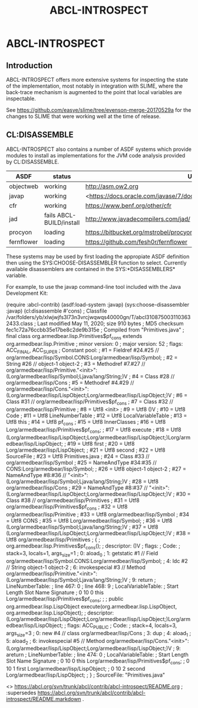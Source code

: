 #+TITLE: ABCL-INTROSPECT

* ABCL-INTROSPECT

** Introduction

ABCL-INTROSPECT offers more extensive systems for inspecting the state
of the implementation, most notably in integration with SLIME, where
the back-trace mechanism is augmented to the point that local
variables are inspectable.

See <https://github.com/easye/slime/tree/evenson-merge-20170529a> for
the changes to SLIME that were working well at the time of release.

** CL:DISASSEMBLE

ABCL-INTROSPECT also contains a number of ASDF systems which provide
modules to install as implementations for the JVM code analysis
provided by CL:DISASSEMBLE.

#+TABLE: Currently available decompilers as ASDF systems 
|------------+--------------------------+-----------------------------------------------------------------------------|
| ASDF       | status                   | URI                                                                         |
|------------+--------------------------+-----------------------------------------------------------------------------|
| objectweb  | working                  | <http://asm.ow2.org>                                                        |
| javap      | working                  | <<https://docs.oracle.com/javase/7/docs/technotes/tools/windows/javap.html> |
| cfr        | working                  | <https://www.benf.org/other/cfr>                                            |
| jad        | fails ABCL-BUILD/install | <http://www.javadecompilers.com/jad/>                                       |
| procyon    | loading                  | <https://bitbucket.org/mstrobel/procyon/wiki/Java%20Decompiler>             |
| fernflower | loading                  | <https://github.com/fesh0r/fernflower>                                      |


These systems may be used by first loading the appropiate ASDF
definition then using the SYS:CHOOSE-DISASSEMBLER function to select.
Currently available disassemblers are contained in the
SYS:*DISASSEMBLERS* variable.

For example, to use the javap command-line tool included with the Java
Development Kit:

    (require :abcl-contrib)
    (asdf:load-system :javap)
    (sys:choose-disassembler :javap)
    (cl:disassemble #'cons)
    ; Classfile /var/folders/yb/xlwjwjfs3l73n3vrcjwqwqs40000gn/T/abcl3108750031103632433.class
    ;   Last modified May 11, 2020; size 910 bytes
    ;   MD5 checksum fec1c72a76ccbb35e17be8c2de9b315e
    ;   Compiled from "Primitives.java"
    ; final class org.armedbear.lisp.Primitives$pf_cons extends org.armedbear.lisp.Primitive
    ;   minor version: 0
    ;   major version: 52
    ;   flags: ACC_FINAL, ACC_SUPER
    ; Constant pool:
    ;    #1 = Fieldref           #24.#25        // org/armedbear/lisp/Symbol.CONS:Lorg/armedbear/lisp/Symbol;
    ;    #2 = String             #26            // object-1 object-2
    ;    #3 = Methodref          #7.#27         // org/armedbear/lisp/Primitive."<init>":(Lorg/armedbear/lisp/Symbol;Ljava/lang/String;)V
    ;    #4 = Class              #28            // org/armedbear/lisp/Cons
    ;    #5 = Methodref          #4.#29         // org/armedbear/lisp/Cons."<init>":(Lorg/armedbear/lisp/LispObject;Lorg/armedbear/lisp/LispObject;)V
    ;    #6 = Class              #31            // org/armedbear/lisp/Primitives$pf_cons
    ;    #7 = Class              #32            // org/armedbear/lisp/Primitive
    ;    #8 = Utf8               <init>
    ;    #9 = Utf8               ()V
    ;   #10 = Utf8               Code
    ;   #11 = Utf8               LineNumberTable
    ;   #12 = Utf8               LocalVariableTable
    ;   #13 = Utf8               this
    ;   #14 = Utf8               pf_cons
    ;   #15 = Utf8               InnerClasses
    ;   #16 = Utf8               Lorg/armedbear/lisp/Primitives$pf_cons;
    ;   #17 = Utf8               execute
    ;   #18 = Utf8               (Lorg/armedbear/lisp/LispObject;Lorg/armedbear/lisp/LispObject;)Lorg/armedbear/lisp/LispObject;
    ;   #19 = Utf8               first
    ;   #20 = Utf8               Lorg/armedbear/lisp/LispObject;
    ;   #21 = Utf8               second
    ;   #22 = Utf8               SourceFile
    ;   #23 = Utf8               Primitives.java
    ;   #24 = Class              #33            // org/armedbear/lisp/Symbol
    ;   #25 = NameAndType        #34:#35        // CONS:Lorg/armedbear/lisp/Symbol;
    ;   #26 = Utf8               object-1 object-2
    ;   #27 = NameAndType        #8:#36         // "<init>":(Lorg/armedbear/lisp/Symbol;Ljava/lang/String;)V
    ;   #28 = Utf8               org/armedbear/lisp/Cons
    ;   #29 = NameAndType        #8:#37         // "<init>":(Lorg/armedbear/lisp/LispObject;Lorg/armedbear/lisp/LispObject;)V
    ;   #30 = Class              #38            // org/armedbear/lisp/Primitives
    ;   #31 = Utf8               org/armedbear/lisp/Primitives$pf_cons
    ;   #32 = Utf8               org/armedbear/lisp/Primitive
    ;   #33 = Utf8               org/armedbear/lisp/Symbol
    ;   #34 = Utf8               CONS
    ;   #35 = Utf8               Lorg/armedbear/lisp/Symbol;
    ;   #36 = Utf8               (Lorg/armedbear/lisp/Symbol;Ljava/lang/String;)V
    ;   #37 = Utf8               (Lorg/armedbear/lisp/LispObject;Lorg/armedbear/lisp/LispObject;)V
    ;   #38 = Utf8               org/armedbear/lisp/Primitives
    ; {
    ;   org.armedbear.lisp.Primitives$pf_cons();
    ;     descriptor: ()V
    ;     flags:
    ;     Code:
    ;       stack=3, locals=1, args_size=1
    ;          0: aload_0
    ;          1: getstatic     #1                  // Field org/armedbear/lisp/Symbol.CONS:Lorg/armedbear/lisp/Symbol;
    ;          4: ldc           #2                  // String object-1 object-2
    ;          6: invokespecial #3                  // Method org/armedbear/lisp/Primitive."<init>":(Lorg/armedbear/lisp/Symbol;Ljava/lang/String;)V
    ;          9: return
    ;       LineNumberTable:
    ;         line 467: 0
    ;         line 468: 9
    ;       LocalVariableTable:
    ;         Start  Length  Slot  Name   Signature
    ;             0      10     0  this   Lorg/armedbear/lisp/Primitives$pf_cons;
    ; 
    ;   public org.armedbear.lisp.LispObject execute(org.armedbear.lisp.LispObject, org.armedbear.lisp.LispObject);
    ;     descriptor: (Lorg/armedbear/lisp/LispObject;Lorg/armedbear/lisp/LispObject;)Lorg/armedbear/lisp/LispObject;
    ;     flags: ACC_PUBLIC
    ;     Code:
    ;       stack=4, locals=3, args_size=3
    ;          0: new           #4                  // class org/armedbear/lisp/Cons
    ;          3: dup
    ;          4: aload_1
    ;          5: aload_2
    ;          6: invokespecial #5                  // Method org/armedbear/lisp/Cons."<init>":(Lorg/armedbear/lisp/LispObject;Lorg/armedbear/lisp/LispObject;)V
    ;          9: areturn
    ;       LineNumberTable:
    ;         line 474: 0
    ;       LocalVariableTable:
    ;         Start  Length  Slot  Name   Signature
    ;             0      10     0  this   Lorg/armedbear/lisp/Primitives$pf_cons;
    ;             0      10     1 first   Lorg/armedbear/lisp/LispObject;
    ;             0      10     2 second   Lorg/armedbear/lisp/LispObject;
    ; }
    ; SourceFile: "Primitives.java"
    
    
# Colophon

<> <https://abcl.org/svn/trunk/abcl/contrib/abcl-introspect/README.org> ;
:supersedes <https://abcl.org/svn/trunk/abcl/contrib/abcl-introspect/README.markdown> .









